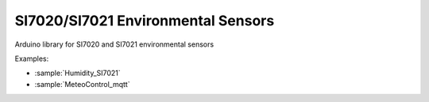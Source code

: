 SI7020/SI7021 Environmental Sensors
===================================

Arduino library for SI7020 and SI7021 environmental sensors

Examples:

* :sample:`Humidity_SI7021`
* :sample:`MeteoControl_mqtt`

